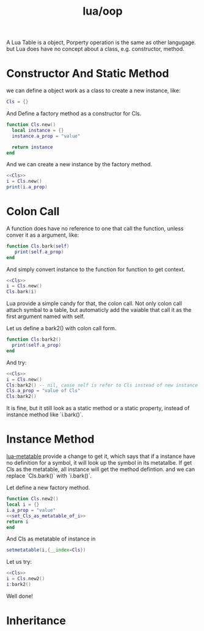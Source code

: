 :PROPERTIES:
:ID:       a94b176d-3aa4-45f7-b0c0-44a0be98abce
:END:
#+title: lua/oop
#+filetags: :oop:lua:

A Lua Table is a object, Porperty operation is the same as other langugage. but Lua does have no concept about a class, e.g. constructor, method.

* Constructor And Static Method
we can define a object work as a class to create a new instance, like:
#+begin_src lua :noweb-ref Cls
  Cls = {}
#+end_src
And Define a factory method as a constructor for Cls.
#+begin_src lua :noweb-ref Cls
  function Cls.new()
    local instance = {}
    instance.a_prop = "value"

    return instance
  end
#+end_src

And we can create a new instance by the factory method.
#+begin_src lua :noweb yes
  <<Cls>>
  i = Cls.new()
  print(i.a_prop)
#+end_src

#+RESULTS:
: value

* Colon Call
A function does have no reference to one that call the function, unless conver it as a argument, like:
#+begin_src lua :noweb-ref Cls
  function Cls.bark(self)
     print(self.a_prop)
  end
#+end_src
And simply convert instance to the function for function to get context.
#+begin_src lua :noweb yes
  <<Cls>>
  i = Cls.new()
  Cls.bark(i)
#+end_src

#+RESULTS:
: value

Lua provide a simple candy for that, the colon call. Not only colon call attach symbal to a table, but automaticly add the vaiable that call it as the first argument named with self.

Let us define a bark2() with colon call form.
#+begin_src lua :noweb-ref Cls
  function Cls:bark2()
    print(self.a_prop)
  end
#+end_src

And try:
#+begin_src lua :noweb yes
  <<Cls>>
  i = Cls.new()
  Cls:bark2() -- nil, cause self is refer to Cls instead of new instance i
  Cls.a_prop = "value of Cls"
  Cls:bark2()
#+end_src

#+RESULTS:
: nil
: value of Cls


It is fine, but it still look as a static method or a static property, instead of instance method like `i.bark()`.

* Instance Method
[[id:5090720f-6118-44eb-ba89-724576a6324f][lua-metatable]] provide a change to get it, which says that if a instance have no definition for a symbol, it will look up the symbol in its metatalbe. If get Cls as the metatable, all instance will get the method defintion. and we can replace `Cls.bark()` with `i.bark()`.

Let define a new factory method.
#+begin_src lua :noweb-ref Cls :noweb yes
  function Cls.new2()
  local i = {}
  i.a_prop = "value"
  <<set_Cls_as_metatable_of_i>>
  return i
  end
#+end_src

And Cls as metatable of instance in
#+NAME: set_Cls_as_metatable_of_i
#+begin_src lua
  setmetatable(i,{__index=Cls})
#+end_src

Let us try:
#+begin_src lua :noweb yes
  <<Cls>>
  i = Cls.new2()
  i:bark2()
#+end_src

#+RESULTS:
: value

Well done!


* Inheritance
